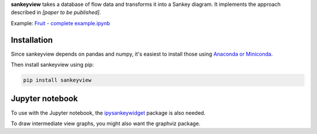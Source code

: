 **sankeyview** takes a database of flow data and transforms it into a Sankey
diagram. It implements the approach described in *[paper to be published]*.

Example: `Fruit - complete example.ipynb <http://nbviewer.jupyter.org/github/ricklupton/sankeyview/blob/master/examples/Fruit%20-%20complete%20example.ipynb>`_

.. image:: https://zenodo.org/badge/DOI/10.5281/zenodo.161970.svg

Installation
------------

Since sankeyview depends on pandas and numpy, it's easiest to install those
using `Anaconda or Miniconda <https://www.continuum.io/downloads>`_.

Then install sankeyview using pip:

.. code-block:: console

   pip install sankeyview


Jupyter notebook
----------------

To use with the Jupyter notebook, the `ipysankeywidget
<https://github.com/ricklupton/ipysankeywidget>`_ package is also needed.

To draw intermediate view graphs, you might also want the graphviz package.
